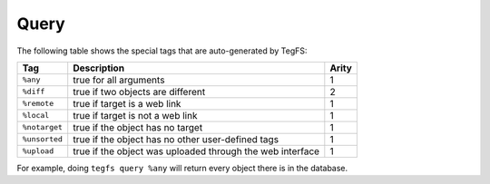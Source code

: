 
Query
===========

The following table shows the special tags that are auto-generated by TegFS:

+---------------+-----------------------------------------+--------+
| Tag           | Description                             | Arity  |
+===============+=========================================+========+
| ``%any``      | true for all arguments                  | 1      |
+---------------+-----------------------------------------+--------+
| ``%diff``     | true if two objects are different       | 2      |
+---------------+-----------------------------------------+--------+
| ``%remote``   | true if target is a web link            | 1      |
+---------------+-----------------------------------------+--------+
| ``%local``    | true if target is not a web link        | 1      |
+---------------+-----------------------------------------+--------+
| ``%notarget`` | true if the object has no target        | 1      |
+---------------+-----------------------------------------+--------+
| ``%unsorted`` | true if the object has no other         | 1      |
|               | user-defined tags                       |        |
+---------------+-----------------------------------------+--------+
| ``%upload``   | true if the object was uploaded through | 1      |
|               | the web interface                       |        |
+---------------+-----------------------------------------+--------+

For example, doing ``tegfs query %any`` will return every object there is in the database.
